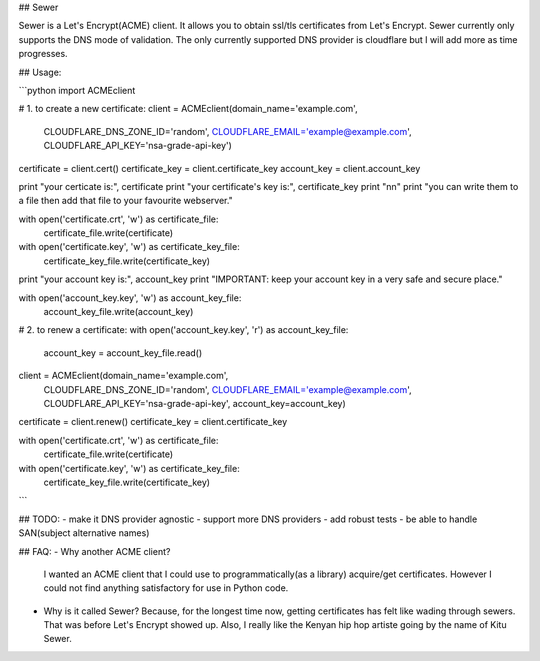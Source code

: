 ## Sewer          

Sewer is a Let's Encrypt(ACME) client.         
It allows you to obtain ssl/tls certificates from Let's Encrypt.       
Sewer currently only supports the DNS mode of validation. The only currently supported DNS provider is cloudflare but I will add more as time progresses.      


## Usage:

```python
import ACMEclient

# 1. to create a new certificate:
client = ACMEclient(domain_name='example.com',
                    CLOUDFLARE_DNS_ZONE_ID='random',
                    CLOUDFLARE_EMAIL='example@example.com',
                    CLOUDFLARE_API_KEY='nsa-grade-api-key')
certificate = client.cert()
certificate_key = client.certificate_key
account_key = client.account_key

print "your certicate is:", certificate
print "your certificate's key is:", certificate_key
print "\n\n"
print "you can write them to a file then add that file to your favourite webserver."

with open('certificate.crt', 'w') as certificate_file:
    certificate_file.write(certificate)

with open('certificate.key', 'w') as certificate_key_file:
    certificate_key_file.write(certificate_key)

print "your account key is:", account_key
print "IMPORTANT: keep your account key in a very safe and secure place."

with open('account_key.key', 'w') as account_key_file:
    account_key_file.write(account_key)



# 2. to renew a certificate:
with open('account_key.key', 'r') as account_key_file:
    account_key = account_key_file.read()

client = ACMEclient(domain_name='example.com',
                    CLOUDFLARE_DNS_ZONE_ID='random',
                    CLOUDFLARE_EMAIL='example@example.com',
                    CLOUDFLARE_API_KEY='nsa-grade-api-key',
                    account_key=account_key)
certificate = client.renew()
certificate_key = client.certificate_key

with open('certificate.crt', 'w') as certificate_file:
    certificate_file.write(certificate)

with open('certificate.key', 'w') as certificate_key_file:
    certificate_key_file.write(certificate_key)
```


## TODO:
- make it DNS provider agnostic
- support more DNS providers
- add robust tests
- be able to handle SAN(subject alternative names)



## FAQ:
- Why another ACME client?          
  I wanted an ACME client that I could use to programmatically(as a library) acquire/get certificates. However I could not 
  find anything satisfactory for use in Python code.
- Why is it called Sewer?
  Because, for the longest time now, getting certificates has felt like wading through sewers. That was before Let's Encrypt showed up.                     
  Also, I really like the Kenyan hip hop artiste going by the name of Kitu Sewer.

